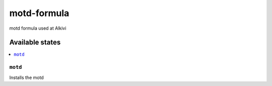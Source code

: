 ================
motd-formula
================

motd formula used at Alkivi

Available states
================

.. contents::
    :local:

``motd``
------------

Installs the motd
